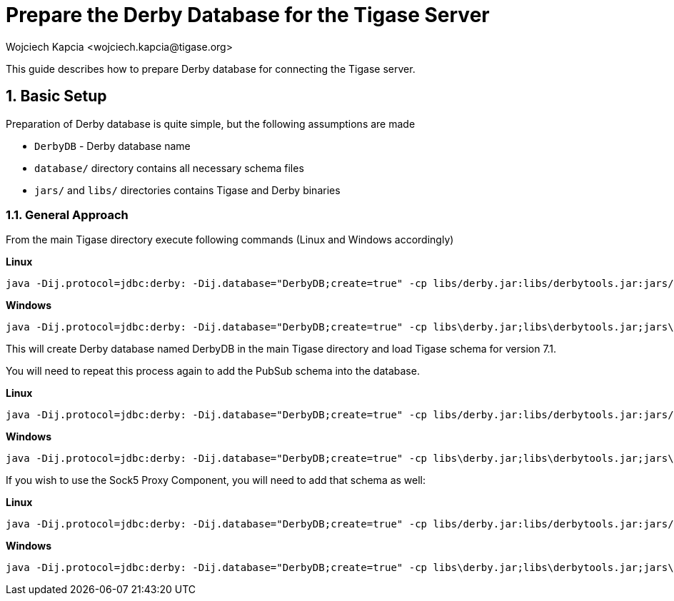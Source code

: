 [[prepareDerby]]
Prepare the Derby Database for the Tigase Server
================================================
:author: Wojciech Kapcia <wojciech.kapcia@tigase.org>
:version: v2.0, June 2014: Reformatted for AsciiDoc.
:date: 2012-06-21 13:28
:revision: v2.1

:toc:
:numbered:
:website: http://tigase.net

This guide describes how to prepare Derby database for connecting the Tigase server.

Basic Setup
-----------

Preparation of Derby database is quite simple, but the following assumptions are made

- +DerbyDB+ - Derby database name
- +database/+ directory contains all necessary schema files
- +jars/+ and +libs/+ directories contains Tigase and Derby binaries

General Approach
~~~~~~~~~~~~~~~~

From the main Tigase directory execute following commands (Linux and Windows accordingly)

*Linux*
[source,sh]
-------------------------------------
java -Dij.protocol=jdbc:derby: -Dij.database="DerbyDB;create=true" -cp libs/derby.jar:libs/derbytools.jar:jars/tigase-server.jar org.apache.derby.tools.ij database/derby-schema-7.1.sql
-------------------------------------

*Windows*
[source,sh]
-------------------------------------
java -Dij.protocol=jdbc:derby: -Dij.database="DerbyDB;create=true" -cp libs\derby.jar;libs\derbytools.jar;jars\tigase-server.jar org.apache.derby.tools.ij "database\derby-schema-7-1.sql"
-------------------------------------

This will create Derby database named DerbyDB in the main Tigase directory and load Tigase schema for version 7.1.

You will need to repeat this process again to add the PubSub schema into the database.

*Linux*
[source,sh]
-------------------------------------
java -Dij.protocol=jdbc:derby: -Dij.database="DerbyDB;create=true" -cp libs/derby.jar:libs/derbytools.jar:jars/tigase-server.jar org.apache.derby.tools.ij database/derby-pubsub-schema-3.2.0.sql
-------------------------------------

*Windows*
[source,sh]
-------------------------------------
java -Dij.protocol=jdbc:derby: -Dij.database="DerbyDB;create=true" -cp libs\derby.jar;libs\derbytools.jar;jars\tigase-server.jar org.apache.derby.tools.ij "database\derby-pubsub-schema-3.2.0.sql"
-------------------------------------

If you wish to use the Sock5 Proxy Component, you will need to add that schema as well:

*Linux*
[source,sh]
-------------------------------------
java -Dij.protocol=jdbc:derby: -Dij.database="DerbyDB;create=true" -cp libs/derby.jar:libs/derbytools.jar:jars/tigase-server.jar org.apache.derby.tools.ij database/derby-socks5-schema.sql
-------------------------------------

*Windows*
[source,sh]
-------------------------------------
java -Dij.protocol=jdbc:derby: -Dij.database="DerbyDB;create=true" -cp libs\derby.jar;libs\derbytools.jar;jars\tigase-server.jar org.apache.derby.tools.ij "database\derby-socks5-schema.sql"
-------------------------------------
